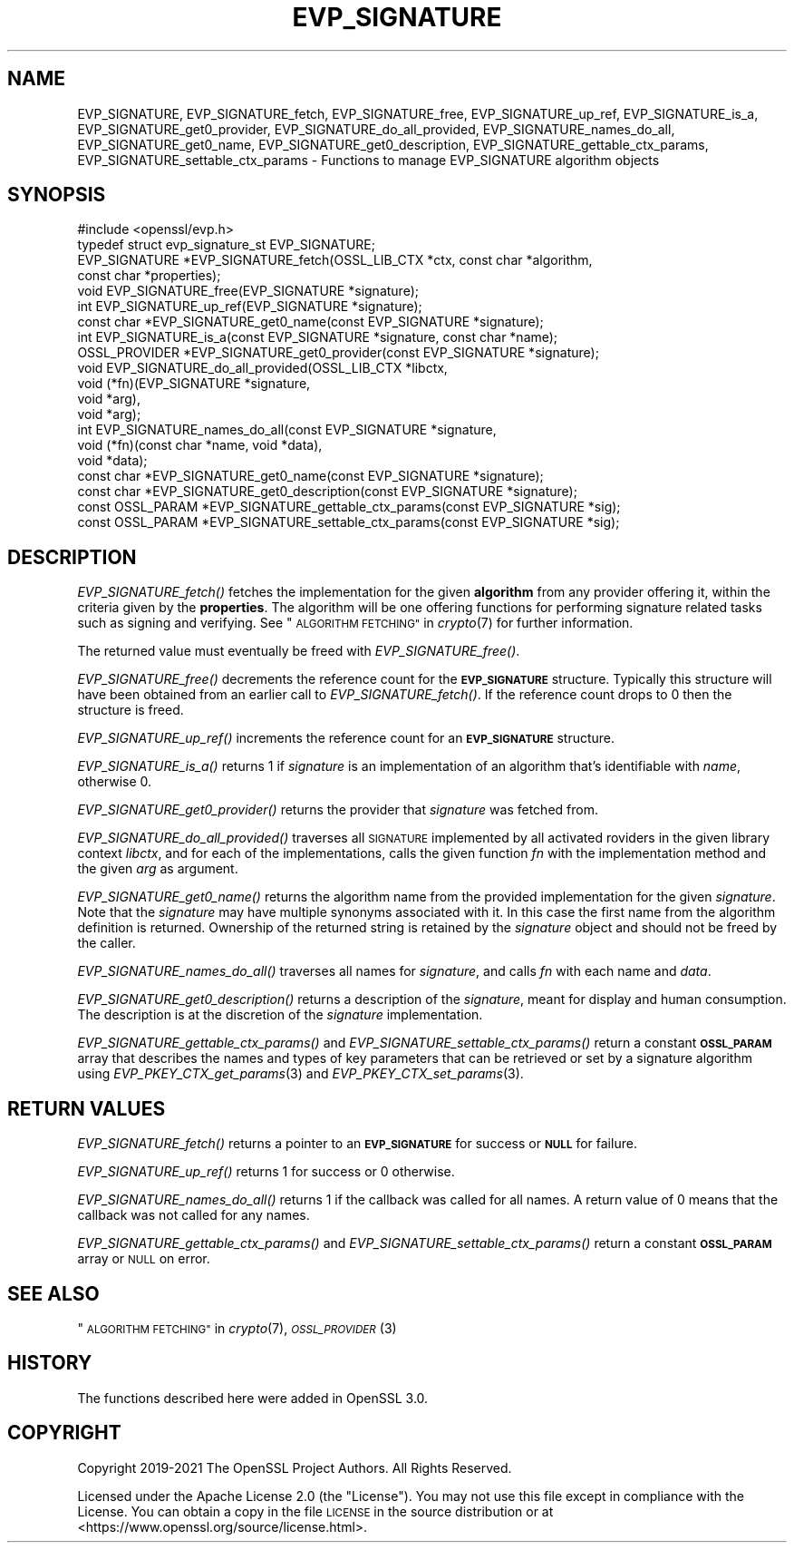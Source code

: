 .\" Automatically generated by Pod::Man 2.27 (Pod::Simple 3.28)
.\"
.\" Standard preamble:
.\" ========================================================================
.de Sp \" Vertical space (when we can't use .PP)
.if t .sp .5v
.if n .sp
..
.de Vb \" Begin verbatim text
.ft CW
.nf
.ne \\$1
..
.de Ve \" End verbatim text
.ft R
.fi
..
.\" Set up some character translations and predefined strings.  \*(-- will
.\" give an unbreakable dash, \*(PI will give pi, \*(L" will give a left
.\" double quote, and \*(R" will give a right double quote.  \*(C+ will
.\" give a nicer C++.  Capital omega is used to do unbreakable dashes and
.\" therefore won't be available.  \*(C` and \*(C' expand to `' in nroff,
.\" nothing in troff, for use with C<>.
.tr \(*W-
.ds C+ C\v'-.1v'\h'-1p'\s-2+\h'-1p'+\s0\v'.1v'\h'-1p'
.ie n \{\
.    ds -- \(*W-
.    ds PI pi
.    if (\n(.H=4u)&(1m=24u) .ds -- \(*W\h'-12u'\(*W\h'-12u'-\" diablo 10 pitch
.    if (\n(.H=4u)&(1m=20u) .ds -- \(*W\h'-12u'\(*W\h'-8u'-\"  diablo 12 pitch
.    ds L" ""
.    ds R" ""
.    ds C` ""
.    ds C' ""
'br\}
.el\{\
.    ds -- \|\(em\|
.    ds PI \(*p
.    ds L" ``
.    ds R" ''
.    ds C`
.    ds C'
'br\}
.\"
.\" Escape single quotes in literal strings from groff's Unicode transform.
.ie \n(.g .ds Aq \(aq
.el       .ds Aq '
.\"
.\" If the F register is turned on, we'll generate index entries on stderr for
.\" titles (.TH), headers (.SH), subsections (.SS), items (.Ip), and index
.\" entries marked with X<> in POD.  Of course, you'll have to process the
.\" output yourself in some meaningful fashion.
.\"
.\" Avoid warning from groff about undefined register 'F'.
.de IX
..
.nr rF 0
.if \n(.g .if rF .nr rF 1
.if (\n(rF:(\n(.g==0)) \{
.    if \nF \{
.        de IX
.        tm Index:\\$1\t\\n%\t"\\$2"
..
.        if !\nF==2 \{
.            nr % 0
.            nr F 2
.        \}
.    \}
.\}
.rr rF
.\"
.\" Accent mark definitions (@(#)ms.acc 1.5 88/02/08 SMI; from UCB 4.2).
.\" Fear.  Run.  Save yourself.  No user-serviceable parts.
.    \" fudge factors for nroff and troff
.if n \{\
.    ds #H 0
.    ds #V .8m
.    ds #F .3m
.    ds #[ \f1
.    ds #] \fP
.\}
.if t \{\
.    ds #H ((1u-(\\\\n(.fu%2u))*.13m)
.    ds #V .6m
.    ds #F 0
.    ds #[ \&
.    ds #] \&
.\}
.    \" simple accents for nroff and troff
.if n \{\
.    ds ' \&
.    ds ` \&
.    ds ^ \&
.    ds , \&
.    ds ~ ~
.    ds /
.\}
.if t \{\
.    ds ' \\k:\h'-(\\n(.wu*8/10-\*(#H)'\'\h"|\\n:u"
.    ds ` \\k:\h'-(\\n(.wu*8/10-\*(#H)'\`\h'|\\n:u'
.    ds ^ \\k:\h'-(\\n(.wu*10/11-\*(#H)'^\h'|\\n:u'
.    ds , \\k:\h'-(\\n(.wu*8/10)',\h'|\\n:u'
.    ds ~ \\k:\h'-(\\n(.wu-\*(#H-.1m)'~\h'|\\n:u'
.    ds / \\k:\h'-(\\n(.wu*8/10-\*(#H)'\z\(sl\h'|\\n:u'
.\}
.    \" troff and (daisy-wheel) nroff accents
.ds : \\k:\h'-(\\n(.wu*8/10-\*(#H+.1m+\*(#F)'\v'-\*(#V'\z.\h'.2m+\*(#F'.\h'|\\n:u'\v'\*(#V'
.ds 8 \h'\*(#H'\(*b\h'-\*(#H'
.ds o \\k:\h'-(\\n(.wu+\w'\(de'u-\*(#H)/2u'\v'-.3n'\*(#[\z\(de\v'.3n'\h'|\\n:u'\*(#]
.ds d- \h'\*(#H'\(pd\h'-\w'~'u'\v'-.25m'\f2\(hy\fP\v'.25m'\h'-\*(#H'
.ds D- D\\k:\h'-\w'D'u'\v'-.11m'\z\(hy\v'.11m'\h'|\\n:u'
.ds th \*(#[\v'.3m'\s+1I\s-1\v'-.3m'\h'-(\w'I'u*2/3)'\s-1o\s+1\*(#]
.ds Th \*(#[\s+2I\s-2\h'-\w'I'u*3/5'\v'-.3m'o\v'.3m'\*(#]
.ds ae a\h'-(\w'a'u*4/10)'e
.ds Ae A\h'-(\w'A'u*4/10)'E
.    \" corrections for vroff
.if v .ds ~ \\k:\h'-(\\n(.wu*9/10-\*(#H)'\s-2\u~\d\s+2\h'|\\n:u'
.if v .ds ^ \\k:\h'-(\\n(.wu*10/11-\*(#H)'\v'-.4m'^\v'.4m'\h'|\\n:u'
.    \" for low resolution devices (crt and lpr)
.if \n(.H>23 .if \n(.V>19 \
\{\
.    ds : e
.    ds 8 ss
.    ds o a
.    ds d- d\h'-1'\(ga
.    ds D- D\h'-1'\(hy
.    ds th \o'bp'
.    ds Th \o'LP'
.    ds ae ae
.    ds Ae AE
.\}
.rm #[ #] #H #V #F C
.\" ========================================================================
.\"
.IX Title "EVP_SIGNATURE 3ossl"
.TH EVP_SIGNATURE 3ossl "2021-12-15" "3.0.1" "OpenSSL"
.\" For nroff, turn off justification.  Always turn off hyphenation; it makes
.\" way too many mistakes in technical documents.
.if n .ad l
.nh
.SH "NAME"
EVP_SIGNATURE,
EVP_SIGNATURE_fetch, EVP_SIGNATURE_free, EVP_SIGNATURE_up_ref,
EVP_SIGNATURE_is_a, EVP_SIGNATURE_get0_provider,
EVP_SIGNATURE_do_all_provided, EVP_SIGNATURE_names_do_all,
EVP_SIGNATURE_get0_name, EVP_SIGNATURE_get0_description,
EVP_SIGNATURE_gettable_ctx_params, EVP_SIGNATURE_settable_ctx_params
\&\- Functions to manage EVP_SIGNATURE algorithm objects
.SH "SYNOPSIS"
.IX Header "SYNOPSIS"
.Vb 1
\& #include <openssl/evp.h>
\&
\& typedef struct evp_signature_st EVP_SIGNATURE;
\&
\& EVP_SIGNATURE *EVP_SIGNATURE_fetch(OSSL_LIB_CTX *ctx, const char *algorithm,
\&                                    const char *properties);
\& void EVP_SIGNATURE_free(EVP_SIGNATURE *signature);
\& int EVP_SIGNATURE_up_ref(EVP_SIGNATURE *signature);
\& const char *EVP_SIGNATURE_get0_name(const EVP_SIGNATURE *signature);
\& int EVP_SIGNATURE_is_a(const EVP_SIGNATURE *signature, const char *name);
\& OSSL_PROVIDER *EVP_SIGNATURE_get0_provider(const EVP_SIGNATURE *signature);
\& void EVP_SIGNATURE_do_all_provided(OSSL_LIB_CTX *libctx,
\&                                    void (*fn)(EVP_SIGNATURE *signature,
\&                                               void *arg),
\&                                    void *arg);
\& int EVP_SIGNATURE_names_do_all(const EVP_SIGNATURE *signature,
\&                                void (*fn)(const char *name, void *data),
\&                                void *data);
\& const char *EVP_SIGNATURE_get0_name(const EVP_SIGNATURE *signature);
\& const char *EVP_SIGNATURE_get0_description(const EVP_SIGNATURE *signature);
\& const OSSL_PARAM *EVP_SIGNATURE_gettable_ctx_params(const EVP_SIGNATURE *sig);
\& const OSSL_PARAM *EVP_SIGNATURE_settable_ctx_params(const EVP_SIGNATURE *sig);
.Ve
.SH "DESCRIPTION"
.IX Header "DESCRIPTION"
\&\fIEVP_SIGNATURE_fetch()\fR fetches the implementation for the given
\&\fBalgorithm\fR from any provider offering it, within the criteria given
by the \fBproperties\fR.
The algorithm will be one offering functions for performing signature related
tasks such as signing and verifying.
See \*(L"\s-1ALGORITHM FETCHING\*(R"\s0 in \fIcrypto\fR\|(7) for further information.
.PP
The returned value must eventually be freed with \fIEVP_SIGNATURE_free()\fR.
.PP
\&\fIEVP_SIGNATURE_free()\fR decrements the reference count for the \fB\s-1EVP_SIGNATURE\s0\fR
structure. Typically this structure will have been obtained from an earlier call
to \fIEVP_SIGNATURE_fetch()\fR. If the reference count drops to 0 then the
structure is freed.
.PP
\&\fIEVP_SIGNATURE_up_ref()\fR increments the reference count for an \fB\s-1EVP_SIGNATURE\s0\fR
structure.
.PP
\&\fIEVP_SIGNATURE_is_a()\fR returns 1 if \fIsignature\fR is an implementation of an
algorithm that's identifiable with \fIname\fR, otherwise 0.
.PP
\&\fIEVP_SIGNATURE_get0_provider()\fR returns the provider that \fIsignature\fR was
fetched from.
.PP
\&\fIEVP_SIGNATURE_do_all_provided()\fR traverses all \s-1SIGNATURE\s0 implemented by all
activated roviders in the given library context \fIlibctx\fR, and for each of the
implementations, calls the given function \fIfn\fR with the implementation method
and the given \fIarg\fR as argument.
.PP
\&\fIEVP_SIGNATURE_get0_name()\fR returns the algorithm name from the provided
implementation for the given \fIsignature\fR. Note that the \fIsignature\fR may have
multiple synonyms associated with it. In this case the first name from the
algorithm definition is returned. Ownership of the returned string is retained
by the \fIsignature\fR object and should not be freed by the caller.
.PP
\&\fIEVP_SIGNATURE_names_do_all()\fR traverses all names for \fIsignature\fR, and calls
\&\fIfn\fR with each name and \fIdata\fR.
.PP
\&\fIEVP_SIGNATURE_get0_description()\fR returns a description of the \fIsignature\fR,
meant for display and human consumption.  The description is at the
discretion of the \fIsignature\fR implementation.
.PP
\&\fIEVP_SIGNATURE_gettable_ctx_params()\fR and \fIEVP_SIGNATURE_settable_ctx_params()\fR
return a constant \fB\s-1OSSL_PARAM\s0\fR array that describes the names and types of key
parameters that can be retrieved or set by a signature algorithm using
\&\fIEVP_PKEY_CTX_get_params\fR\|(3) and \fIEVP_PKEY_CTX_set_params\fR\|(3).
.SH "RETURN VALUES"
.IX Header "RETURN VALUES"
\&\fIEVP_SIGNATURE_fetch()\fR returns a pointer to an \fB\s-1EVP_SIGNATURE\s0\fR for success
or \fB\s-1NULL\s0\fR for failure.
.PP
\&\fIEVP_SIGNATURE_up_ref()\fR returns 1 for success or 0 otherwise.
.PP
\&\fIEVP_SIGNATURE_names_do_all()\fR returns 1 if the callback was called for all names.
A return value of 0 means that the callback was not called for any names.
.PP
\&\fIEVP_SIGNATURE_gettable_ctx_params()\fR and \fIEVP_SIGNATURE_settable_ctx_params()\fR
return a constant \fB\s-1OSSL_PARAM\s0\fR array or \s-1NULL\s0 on error.
.SH "SEE ALSO"
.IX Header "SEE ALSO"
\&\*(L"\s-1ALGORITHM FETCHING\*(R"\s0 in \fIcrypto\fR\|(7), \s-1\fIOSSL_PROVIDER\s0\fR\|(3)
.SH "HISTORY"
.IX Header "HISTORY"
The functions described here were added in OpenSSL 3.0.
.SH "COPYRIGHT"
.IX Header "COPYRIGHT"
Copyright 2019\-2021 The OpenSSL Project Authors. All Rights Reserved.
.PP
Licensed under the Apache License 2.0 (the \*(L"License\*(R").  You may not use
this file except in compliance with the License.  You can obtain a copy
in the file \s-1LICENSE\s0 in the source distribution or at
<https://www.openssl.org/source/license.html>.
